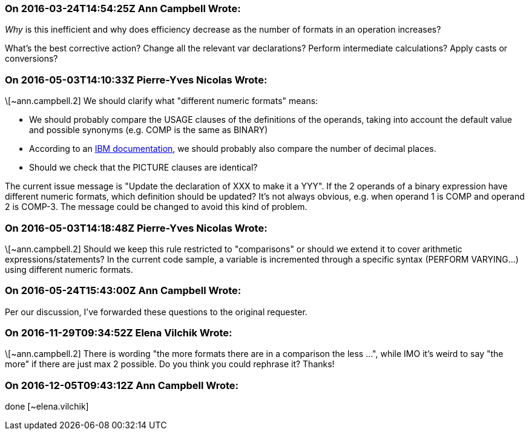 === On 2016-03-24T14:54:25Z Ann Campbell Wrote:
_Why_ is this inefficient and why does efficiency decrease as the number of formats in an operation increases?


What's the best corrective action? Change all the relevant var declarations? Perform intermediate calculations? Apply casts or conversions?

=== On 2016-05-03T14:10:33Z Pierre-Yves Nicolas Wrote:
\[~ann.campbell.2] We should clarify what "different numeric formats" means:

* We should probably compare the USAGE clauses of the definitions of the operands, taking into account the default value and possible synonyms (e.g. COMP is the same as BINARY)
* According to an http://www.ibm.com/support/knowledgecenter/SS6SG3_6.1.0/com.ibm.cobol61.ent.doc/PGandLR/tasks/tpeff05b.html[IBM documentation], we should probably also compare the number of decimal places.
* Should we check that the PICTURE clauses are identical?

The current issue message is "Update the declaration of XXX to make it a YYY". If the 2 operands of a binary expression have different numeric formats, which definition should be updated? It's not always obvious, e.g. when operand 1 is COMP and operand 2 is COMP-3. The message could be changed to avoid this kind of problem.



=== On 2016-05-03T14:18:48Z Pierre-Yves Nicolas Wrote:
\[~ann.campbell.2] Should we keep this rule restricted to "comparisons" or should we extend it to cover arithmetic expressions/statements? In the current code sample, a variable is incremented through a specific syntax (PERFORM VARYING...) using different numeric formats.

=== On 2016-05-24T15:43:00Z Ann Campbell Wrote:
Per our discussion, I've forwarded these questions to the original requester.

=== On 2016-11-29T09:34:52Z Elena Vilchik Wrote:
\[~ann.campbell.2] There is wording "the more formats there are in a comparison the less ...", while IMO it's weird to say "the more" if there are just max 2 possible. Do you think you could rephrase it? Thanks!

=== On 2016-12-05T09:43:12Z Ann Campbell Wrote:
done [~elena.vilchik]

